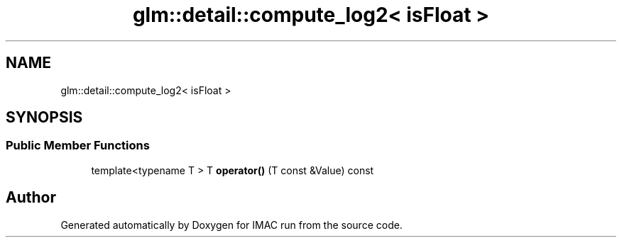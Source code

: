 .TH "glm::detail::compute_log2< isFloat >" 3 "Tue Dec 18 2018" "IMAC run" \" -*- nroff -*-
.ad l
.nh
.SH NAME
glm::detail::compute_log2< isFloat >
.SH SYNOPSIS
.br
.PP
.SS "Public Member Functions"

.in +1c
.ti -1c
.RI "template<typename T > T \fBoperator()\fP (T const &Value) const"
.br
.in -1c

.SH "Author"
.PP 
Generated automatically by Doxygen for IMAC run from the source code\&.
